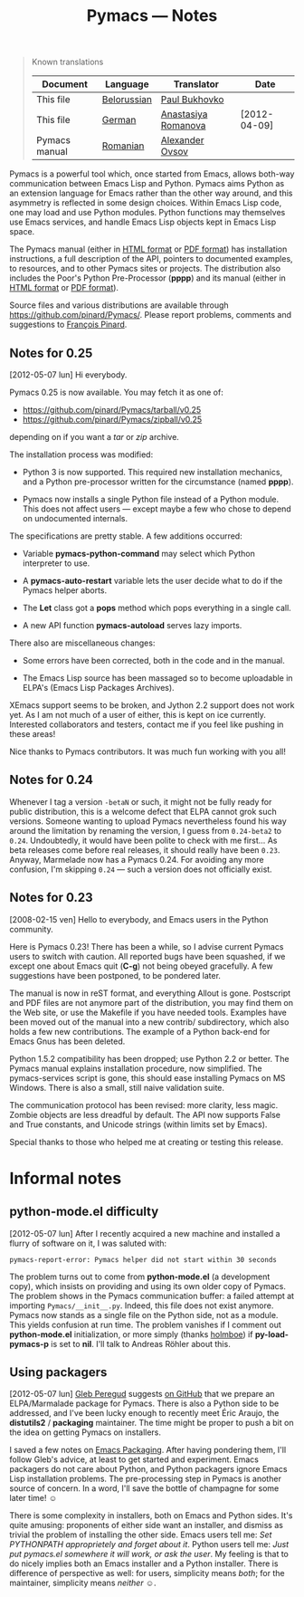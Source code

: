 #+TITLE: Pymacs — Notes
#+OPTIONS: H:2
#+BEGIN_QUOTE
  Known translations

  | Document      | Language    | Translator          | Date         |
  |---------------+-------------+---------------------+--------------|
  | This file     | [[http://www.movavi.com/opensource/pymacs-be][Belorussian]] | [[mailto:bukhovko@gmail.com][Paul Bukhovko]]       |              |
  | This file     | [[http://uhrenstore.de/blog/readmedateifurpymacs][German]]      | [[mailto:romanova.anastasyia@gmail.com][Anastasiya Romanova]] | [2012-04-09] |
  | Pymacs manual | [[http://webhostinggeeks.com/science/pymacs-framework-ro][Romanian]]    | [[mailto:alovsov@gmail.com][Alexander Ovsov]]     |              |
#+END_QUOTE

Pymacs is a powerful tool which, once started from Emacs, allows both-way communication between Emacs Lisp and Python.  Pymacs aims Python as an extension language for Emacs rather than the other way around, and this asymmetry is reflected in some design choices.  Within Emacs Lisp code, one may load and use Python modules.  Python functions may themselves use Emacs services, and handle Emacs Lisp objects kept in Emacs Lisp space.

The Pymacs manual (either in [[http://pymacs.progiciels-bpi.ca/pymacs.html][HTML format]] or [[http://pymacs.progiciels-bpi.ca/pymacs.pdf][PDF format]]) has installation instructions, a full description of the API, pointers to documented examples, to resources, and to other Pymacs sites or projects.  The distribution also includes the Poor's Python Pre-Processor (*pppp*) and its manual (either in [[http://pymacs.progiciels-bpi.ca/pppp.html][HTML format]] or [[http://pymacs.progiciels-bpi.ca/pppp.pdf][PDF format]]).

Source files and various distributions are available through https://github.com/pinard/Pymacs/.  Please report problems, comments and suggestions to [[mailto:pinard@iro.umontreal.ca][François Pinard]].

** Notes for 0.25
 <<2012-05-07>> [2012-05-07 lun] Hi everybody.

Pymacs 0.25 is now available.  You may fetch it as one of:

- [[https://github.com/pinard/Pymacs/tarball/v0.25]]
- https://github.com/pinard/Pymacs/zipball/v0.25

depending on if you want a /tar/ or /zip/ archive.

The installation process was modified:

  - Python 3 is now supported.  This required new installation mechanics, and a Python pre-processor written for the circumstance (named *pppp*).

  - Pymacs now installs a single Python file instead of a Python module.  This does not affect users — except maybe a few who chose to depend on undocumented internals.

The specifications are pretty stable.  A few additions occurred:

  - Variable *pymacs-python-command* may select which Python interpreter to use.

  - A *pymacs-auto-restart* variable lets the user decide what to do if the Pymacs helper aborts.

  - The *Let* class got a *pops* method which pops everything in a single call.

  - A new API function *pymacs-autoload* serves lazy imports.

There also are miscellaneous changes:

  - Some errors have been corrected, both in the code and in the manual.

  - The Emacs Lisp source has been massaged so to become uploadable in ELPA's (Emacs Lisp Packages Archives).

XEmacs support seems to be broken, and Jython 2.2 support does not work yet.  As I am not much of a user of either, this is kept on ice currently.  Interested collaborators and testers, contact me if you feel like pushing in these areas!

Nice thanks to Pymacs contributors.  It was much fun working with you all!

** Notes for 0.24

Whenever I tag a version =-betaN= or such, it might not be fully ready for public distribution, this is a welcome defect that ELPA cannot grok such versions.  Someone wanting to upload Pymacs nevertheless found his way around the limitation by renaming the version, I guess from =0.24-beta2= to =0.24=.  Undoubtedly, it would have been polite to check with me first… As beta releases come before real releases, it should really have been =0.23=.  Anyway, Marmelade now has a Pymacs 0.24.  For avoiding any more confusion, I'm skipping =0.24= — such a version does not officially exist.

** Notes for 0.23
<<2008-02-15>> [2008-02-15 ven] Hello to everybody, and Emacs users in the Python community.

Here is Pymacs 0.23!  There has been a while, so I advise current Pymacs users to switch with caution.  All reported bugs have been squashed, if we except one about Emacs quit (*C-g*) not being obeyed gracefully.  A few suggestions have been postponed, to be pondered later.

The manual is now in reST format, and everything Allout is gone.
Postscript and PDF files are not anymore part of the distribution, you
may find them on the Web site, or use the Makefile if you have needed
tools.  Examples have been moved out of the manual into a new contrib/
subdirectory, which also holds a few new contributions.  The example of
a Python back-end for Emacs Gnus has been deleted.

Python 1.5.2 compatibility has been dropped; use Python 2.2 or better.
The Pymacs manual explains installation procedure, now simplified.  The
pymacs-services script is gone, this should ease installing Pymacs on MS
Windows.  There is also a small, still naive validation suite.

The communication protocol has been revised: more clarity, less magic.
Zombie objects are less dreadful by default.  The API now supports False
and True constants, and Unicode strings (within limits set by Emacs).

Special thanks to those who helped me at creating or testing this
release.
* Informal notes
** <<2012-05-06>> python-mode.el difficulty
[2012-05-07 lun] After I recently acquired a new machine and installed a flurry of software on it, I was saluted with:

  : pymacs-report-error: Pymacs helper did not start within 30 seconds

The problem turns out to come from *python-mode.el* (a development copy), which insists on providing and using its own older copy of Pymacs.  The problem shows in the Pymacs communication buffer: a failed attempt at importing =Pymacs/__init__.py=.  Indeed, this file does not exist anymore.  Pymacs now stands as a single file on the Python side, not as a module.  This yields confusion at run time.  The problem vanishes if I comment out *python-mode.el* initialization, or more simply (thanks [[https://github.com/holmboe][holmboe]]) if *py-load-pymacs-p* is set to *nil*.  I'll talk to Andreas Röhler about this.

** <<2012-05-07>> Using packagers
[2012-05-07 lun] [[https://github.com/gleber][Gleb Peregud]] suggests [[https://github.com/pinard/Pymacs/issues/18][on GitHub]] that we prepare an ELPA/Marmalade package for Pymacs.  There is also a Python side to be addressed, and I've been lucky enough to recently meet Éric Araujo, the *distutils2* / *packaging* maintainer.  The time might be proper to push a bit on the idea on getting Pymacs on installers.

I saved a few notes on [[file:Emacs.org::*Packaging][Emacs Packaging]].  After having pondering them, I'll follow Gleb's advice, at least to get started and experiment.  Emacs packagers do not care about Python, and Python packagers ignore Emacs Lisp installation problems.  The pre-processing step in Pymacs is another source of concern.  In a word, I'll save the bottle of champagne for some later time! ☺

There is some complexity in installers, both on Emacs and Python sides.  It's quite amusing: proponents of either side want an installer, and dismiss as trivial the problem of installing the other side.  Emacs users tell me: /Set PYTHONPATH approprietely and forget about it/.  Python users tell me: /Just put pymacs.el somewhere it will work, or ask the user/.  My feeling is that to do nicely implies both an Emacs installer and a Python installer.  There is difference of perspective as well: for users, simplicity means /both/; for the maintainer, simplicity means /neither/ ☺.
